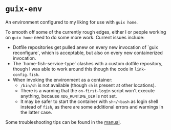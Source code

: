 * ~guix-env~

An environment configured to my liking for use with ~guix home~.

To smooth off some of the currently rough edges, either I or people working on
~guix home~ need to do some more work. Current issues include:
- Dotfile repositories get pulled anew on every new invocation of `guix
  reconfigure`, which is acceptable, but also on every new containerized
  invocation.
- The `home-fish-service-type` clashes with a custom dotfile repository, though
  I was able to work around this though the code in ~link-config.fish~.
- When invoking the environment as a container:
  - ~/bin/sh~ is not available (though ~sh~ is present at other locations).
  - There is a warning that the ~on-first-login~ script won't execute anything,
    because ~XDG_RUNTIME_DIR~ is not set.
  - It may be safer to start the container with ~sh~/~bash~ as login shell
    instead of ~fish~, as there are some additional errors and warnings in the
    latter case.

Some troubleshooting tips can be found in the
[[https://guix.gnu.org/manual/en/html_node/Application-Setup.html#Locales-1][manual]].
